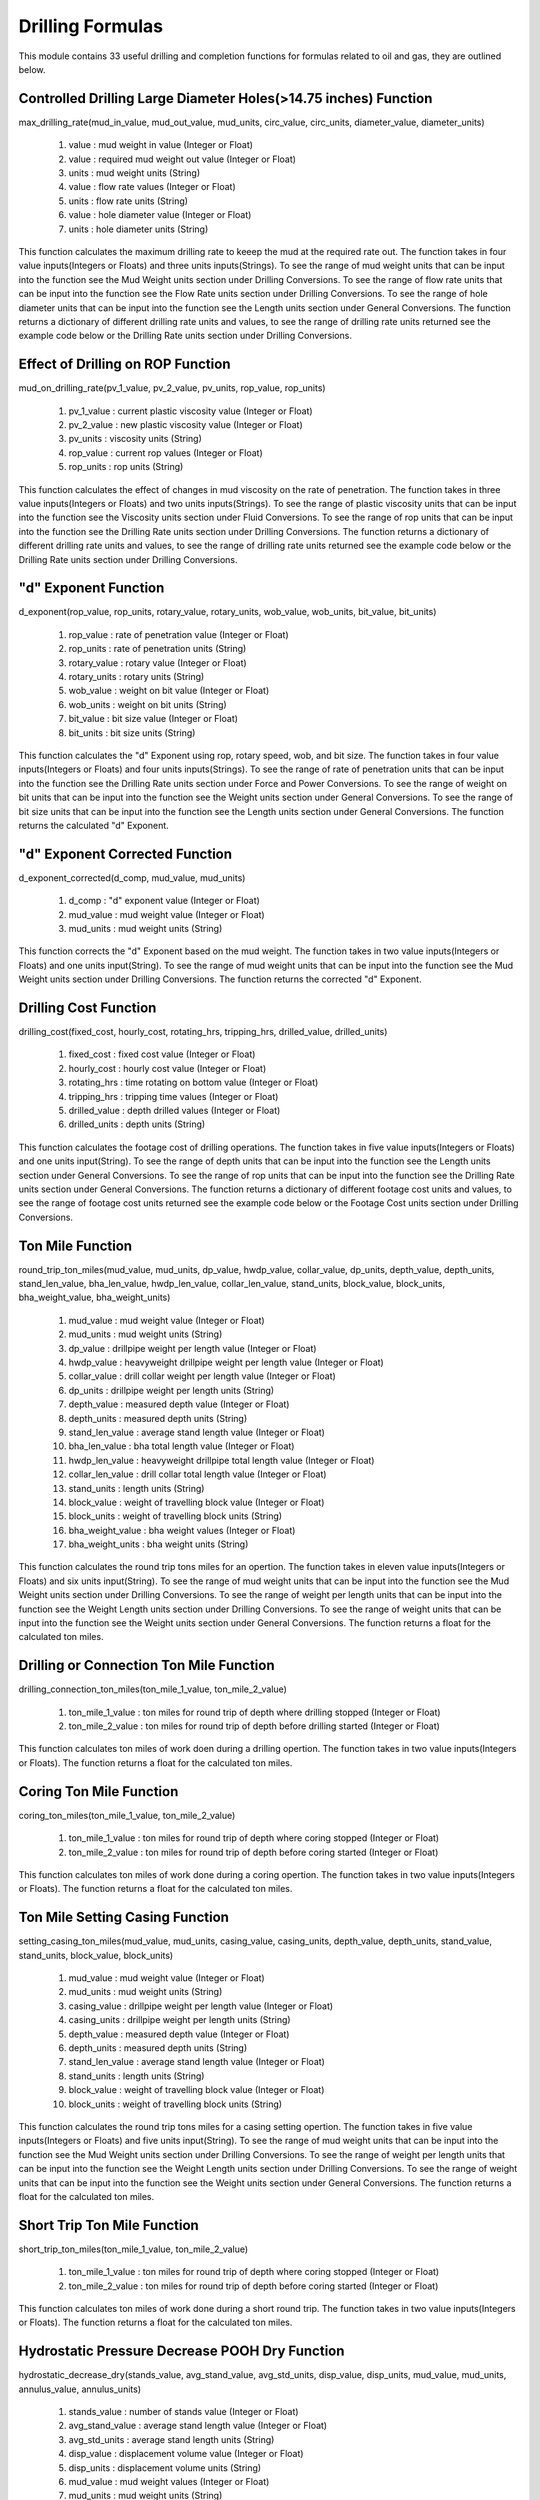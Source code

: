 Drilling Formulas
==================

This module contains 33 useful drilling and completion functions for formulas related to oil and gas, they are outlined below. 

Controlled Drilling Large Diameter Holes(>14.75 inches) Function
------------

max_drilling_rate(mud_in_value, mud_out_value, mud_units, circ_value, circ_units, diameter_value, diameter_units)

   #. value : mud weight in value (Integer or Float)
   #. value : required mud weight out value (Integer or Float)
   #. units : mud weight units (String)
   #. value : flow rate values (Integer or Float)
   #. units : flow rate units (String)
   #. value : hole diameter value (Integer or Float)
   #. units : hole diameter units (String)

This function calculates the maximum drilling rate to keeep the mud at the required rate out. The function takes in four value inputs(Integers or Floats) and three units inputs(Strings). To see the range of mud weight units that can be input into the function see the Mud Weight units section under Drilling Conversions. To see the range of flow rate units that can be input into the function see the Flow Rate units section under Drilling Conversions. To see the range of hole diameter units that can be input into the function see the Length units section under General Conversions. The function returns a dictionary of different drilling rate units and values, to see the range of drilling rate units returned see the example code below or the Drilling Rate units section under Drilling Conversions.

.. code-block:: console
   # Example Code
   from ogPypeline import drilling_formulas as dri_for

   max_drilling_rate  = dri_for.max_drilling_rate(9,9.7,'ppg',530,'gpm',17.5,'in')
   print(max_drilling_rate)
   # outputs the following dictionary:
   {
	   'ft/d': 1947.9771428571407,
       'ft/hr': 81.1657142857142,
       'ft/min': 1.352764610285713,
       'ft/s': 0.022547835428571403,
       'm/d': 593.7434331428565,
       'm/hr': 24.73930971428569,
       'm/min': 0.4123218285714282,
       'm/s': 0.006874735999999992
   }
   # Each key representing a different rate of penetration unit
   print(max_drilling_rate['m/hr'])
   # outputs the following float:
   24.73930971428569 

Effect of Drilling on ROP Function
------------

mud_on_drilling_rate(pv_1_value, pv_2_value, pv_units, rop_value, rop_units)

   #. pv_1_value : current plastic viscosity value (Integer or Float)
   #. pv_2_value : new plastic viscosity value (Integer or Float)
   #. pv_units : viscosity units (String)
   #. rop_value : current rop values (Integer or Float)
   #. rop_units : rop units (String)

This function calculates the effect of changes in mud viscosity on the rate of penetration. The function takes in three value inputs(Integers or Floats) and two units inputs(Strings). To see the range of plastic viscosity units that can be input into the function see the Viscosity units section under Fluid Conversions. To see the range of rop units that can be input into the function see the Drilling Rate units section under Drilling Conversions. The function returns a dictionary of different drilling rate units and values, to see the range of drilling rate units returned see the example code below or the Drilling Rate units section under Drilling Conversions.

.. code-block:: console
   # Example Code
   from ogPypeline import drilling_formulas as dri_for

   new_drilling_rate  = dri_for.mud_on_drilling_rate(24, 36, 'cp',100,'ft/hr')
   print(new_drilling_rate)
   # outputs the following dictionary:
   {
	   'ft/d': 2209.0789722076115,
       'ft/hr': 92.04495717531714,
       'ft/min': 1.534085687753858,
       'ft/s': 0.0255700891033031,
       'm/d': 673.32727072888,
       'm/hr': 28.055302947036665,
       'm/min': 0.4675883824506111,
       'm/s': 0.007796207872749362
   }
   # Each key representing a different rate of penetration unit
   print(new_drilling_rate['ft/hr'])
   # outputs the following float:
   92.04495717531714

"d" Exponent Function
------------

d_exponent(rop_value, rop_units, rotary_value, rotary_units, wob_value, wob_units, bit_value, bit_units)

   #. rop_value : rate of penetration value (Integer or Float)
   #. rop_units : rate of penetration units (String)
   #. rotary_value : rotary value (Integer or Float)
   #. rotary_units : rotary units (String)
   #. wob_value : weight on bit value (Integer or Float)
   #. wob_units : weight on bit units (String)
   #. bit_value : bit size value (Integer or Float)
   #. bit_units : bit size units (String)

This function calculates the "d" Exponent using rop, rotary speed, wob, and bit size. The function takes in four value inputs(Integers or Floats) and four units inputs(Strings). To see the range of rate of penetration units that can be input into the function see the Drilling Rate units section under Force and Power Conversions. To see the range of weight on bit units that can be input into the function see the Weight units section under General Conversions. To see the range of bit size units that can be input into the function see the Length units section under General Conversions. The function returns the calculated "d" Exponent.

.. code-block:: console
   # Example Code
   from ogPypeline import drilling_formulas as dri_for

   d_exponent  = dri_for.d_exponent(30, 'ft/hr', 120, 'rpm',35000,'lb',8.5, 'in' )
   print(d_exponent)
   # outputs the following float:
   1.8222833982318458

"d" Exponent Corrected Function
------------

d_exponent_corrected(d_comp, mud_value, mud_units)

   #. d_comp : "d" exponent value (Integer or Float)
   #. mud_value : mud weight value (Integer or Float)
   #. mud_units : mud weight units (String)

This function corrects the "d" Exponent based on the mud weight. The function takes in two value inputs(Integers or Floats) and one units input(String). To see the range of mud weight units that can be input into the function see the Mud Weight units section under Drilling Conversions. The function returns the corrected "d" Exponent.

.. code-block:: console
   # Example Code
   from ogPypeline import drilling_formulas as dri_for

   d_exponent_corrected  = dri_for.d_exponent_corrected(1.82,12.7,'ppg')
   print(d_exponent_corrected)
   # outputs the following float:
   1.2897637795275592 

Drilling Cost Function
------------

drilling_cost(fixed_cost, hourly_cost, rotating_hrs, tripping_hrs, drilled_value, drilled_units)

   #. fixed_cost : fixed cost value (Integer or Float)
   #. hourly_cost : hourly cost value (Integer or Float)
   #. rotating_hrs : time rotating on bottom value (Integer or Float)
   #. tripping_hrs : tripping time values (Integer or Float)
   #. drilled_value : depth drilled values (Integer or Float)
   #. drilled_units : depth units (String)

This function calculates the footage cost of drilling operations. The function takes in five value inputs(Integers or Floats) and one units input(String). To see the range of depth units that can be input into the function see the Length units section under General Conversions. To see the range of rop units that can be input into the function see the Drilling Rate units section under General Conversions. The function returns a dictionary of different footage cost units and values, to see the range of footage cost units returned see the example code below or the Footage Cost units section under Drilling Conversions.

.. code-block:: console
   # Example Code
   from ogPypeline import drilling_formulas as dri_for

   drilling_cost = dri_for.drilling_cost(2500, 900, 65, 6, 1300,'ft')
   print(drilling_cost)
   # outputs the following dictionary:
   {
	   'cur/ft': 51.07692307692308,
       'cur/m': 167.58345612307693,
       'cur/1000ft': 51076.92307692308,
       'cur/1000m': 167583.45612307693
   }
   # Each key representing a different cost per length unit
   print(drilling_cost['cur/ft'])
   # outputs the following float:
   51.07692307692308 

Ton Mile Function
------------

round_trip_ton_miles(mud_value, mud_units, dp_value, hwdp_value, collar_value, dp_units, depth_value, depth_units, stand_len_value, bha_len_value, hwdp_len_value, collar_len_value, stand_units, block_value,	block_units, bha_weight_value, bha_weight_units)

   #. mud_value : mud weight value (Integer or Float)
   #. mud_units : mud weight units (String)
   #. dp_value : drillpipe weight per length value (Integer or Float)
   #. hwdp_value : heavyweight drillpipe weight per length value (Integer or Float)
   #. collar_value : drill collar weight per length value (Integer or Float)
   #. dp_units : drillpipe weight per length units (String)
   #. depth_value : measured depth value (Integer or Float)
   #. depth_units : measured depth units (String)
   #. stand_len_value : average stand length value (Integer or Float)
   #. bha_len_value : bha total length value (Integer or Float)
   #. hwdp_len_value : heavyweight drillpipe total length value (Integer or Float)
   #. collar_len_value : drill collar total length value (Integer or Float)
   #. stand_units : length units (String)
   #. block_value : weight of travelling block value (Integer or Float)
   #. block_units : weight of travelling block units (String)
   #. bha_weight_value : bha weight values (Integer or Float)
   #. bha_weight_units : bha weight units (String)

This function calculates the round trip tons miles for an opertion. The function takes in eleven value inputs(Integers or Floats) and six units input(String). To see the range of mud weight units that can be input into the function see the Mud Weight units section under Drilling Conversions. To see the range of weight per length units that can be input into the function see the Weight Length units section under Drilling Conversions. To see the range of weight units that can be input into the function see the Weight units section under General Conversions. The function returns a float for the calculated ton miles.

.. code-block:: console
   # Example Code
   from ogPypeline import drilling_formulas as dri_for

   ton_miles_round_trip = dri_for.round_trip_ton_miles(10.0, 'ppg', 13.3, 49, 85, 'lb/ft', 5500, 'ft', 94, 94, 450, 120, 'ft', 95000,'lb', 8300, 'lb')
   print(ton_miles_round_trip)
   # outputs the following float:
   258.7468026399491

Drilling or Connection Ton Mile Function
------------

drilling_connection_ton_miles(ton_mile_1_value, ton_mile_2_value)

   #. ton_mile_1_value : ton miles for round trip of depth where drilling stopped (Integer or Float)
   #. ton_mile_2_value : ton miles for round trip of depth before drilling started (Integer or Float)

This function calculates ton miles of work doen during a drilling opertion. The function takes in two value inputs(Integers or Floats). The function returns a float for the calculated ton miles.

.. code-block:: console
   # Example Code
   from ogPypeline import drilling_formulas as dri_for

   ton_miles_round_trip = dri_for.drilling_connection_ton_miles(195, 230)
   print(ton_miles_round_trip)
   # outputs the following float:
   105

Coring Ton Mile Function
------------

coring_ton_miles(ton_mile_1_value, ton_mile_2_value)

   #. ton_mile_1_value : ton miles for round trip of depth where coring stopped (Integer or Float)
   #. ton_mile_2_value : ton miles for round trip of depth before coring started (Integer or Float)

This function calculates ton miles of work done during a coring opertion. The function takes in two value inputs(Integers or Floats). The function returns a float for the calculated ton miles.

.. code-block:: console
   # Example Code
   from ogPypeline import drilling_formulas as dri_for

   ton_miles_round_trip = dri_for.coring_ton_miles(190, 200)
   print(ton_miles_round_trip)
   # outputs the following float:
   20

Ton Mile Setting Casing Function
------------

setting_casing_ton_miles(mud_value, mud_units, casing_value, casing_units, depth_value, depth_units, stand_value, stand_units, block_value, block_units)

   #. mud_value : mud weight value (Integer or Float)
   #. mud_units : mud weight units (String)
   #. casing_value : drillpipe weight per length value (Integer or Float)
   #. casing_units : drillpipe weight per length units (String)
   #. depth_value : measured depth value (Integer or Float)
   #. depth_units : measured depth units (String)
   #. stand_len_value : average stand length value (Integer or Float)
   #. stand_units : length units (String)
   #. block_value : weight of travelling block value (Integer or Float)
   #. block_units : weight of travelling block units (String)

This function calculates the round trip tons miles for a casing setting opertion. The function takes in five value inputs(Integers or Floats) and five units input(String). To see the range of mud weight units that can be input into the function see the Mud Weight units section under Drilling Conversions. To see the range of weight per length units that can be input into the function see the Weight Length units section under Drilling Conversions. To see the range of weight units that can be input into the function see the Weight units section under General Conversions. The function returns a float for the calculated ton miles.

.. code-block:: console
   # Example Code
   from ogPypeline import drilling_formulas as dri_for

   ton_miles_round_trip = dri_for.setting_casing_ton_miles(10, 'ppg', 25, 'lb/ft', 5200, 'ft', 42, 'ft', 95000,'lb')
   print(ton_miles_round_trip)
   # outputs the following float:
   50.730128093916264

Short Trip Ton Mile Function
------------

short_trip_ton_miles(ton_mile_1_value, ton_mile_2_value)

   #. ton_mile_1_value : ton miles for round trip of depth where coring stopped (Integer or Float)
   #. ton_mile_2_value : ton miles for round trip of depth before coring started (Integer or Float)

This function calculates ton miles of work done during a short round trip. The function takes in two value inputs(Integers or Floats). The function returns a float for the calculated ton miles.

.. code-block:: console
   # Example Code
   from ogPypeline import drilling_formulas as dri_for

   ton_miles_round_trip = dri_for.short_trip_ton_miles(190, 200)
   print(ton_miles_round_trip)
   # outputs the following float:
   10 

Hydrostatic Pressure Decrease POOH Dry Function
------------

hydrostatic_decrease_dry(stands_value, avg_stand_value, avg_std_units, disp_value, disp_units, mud_value, mud_units, annulus_value, annulus_units)

   #. stands_value : number of stands value (Integer or Float)
   #. avg_stand_value : average stand length value (Integer or Float)
   #. avg_std_units : average stand length units (String)
   #. disp_value : displacement volume value (Integer or Float)
   #. disp_units : displacement volume units (String)
   #. mud_value : mud weight values (Integer or Float)
   #. mud_units : mud weight units (String)
   #. annulus_value : annular volume value (Integer or Float)
   #. annulus_units : annular volume units (String)

This function calculates the hydrostatic pressure drop when pulling dry pipe out the hole . The function takes in five value inputs(Integers or Floats) and four units input(String). To see the range of average stand length units that can be input into the function see the Length units section under General Conversions. To see the range of displacement volume units that can be input into the function see the Pipe Capacity units section under production Conversions. The function returns a dictionary of different hydrostatic pressure loss units and values, to see the range of hydrostatic pressure loss units returned see the example code below or the Pressure units section under General Conversions.

.. code-block:: console
   # Example Code
   from ogPypeline import drilling_formulas as dri_for

   hydrostatic_decrease = dri_for.hydrostatic_decrease_dry(5, 92, 'ft', 0.0075, 'bbl/ft',11.5,'ppg',0.0773, 'bbl/ft')
   print(hydrostatic_decrease)
   # outputs the following dictionary:
   {
	   'atm': 2.0112554141627026,
       'bar': 2.037904548005146,
       'cm_Hg': 152.85544892067222,
       'cm_h2o': 2078.090639321246,
       'dyne/cm2': 2038434.9372591635,
       'ft_air': 52743.230889111124,
       'ft_hg': 5.0149405894697,
       'ft_h2o': 68.17861978826689,
       'in_air': 632918.7706693335,
       'in_hg': 60.17928094732341,
       'in_h2o': 818.1432487414745,
       'kg/cm2': 2.0780843130080306,
       'kg/m2': 20781.344716485884,
       'kPa': 203.790508193786,
       'Mpa': 0.20379045522204026,
       'm_Hg': 1.5285541176759885,
       'm_h2o': 20.780843568391674,
       'mbar': 2037.9008666872044,
       'N/cm2': 20.379045199034316,
       'N/m2': 203843.49372591637,
       'N/mm2': 0.20379045522204026,
       'Pa': 203843.49372591637,
       'psf': 4256.279389185224,
       'psi': 29.557306590257873,
       'torr': 1528.5541181527217
   }
   # Each key representing a different pressure unit
   print(hydrostatic_decrease['psi'])
   # outputs the following float:
   29.557306590257873 

Hydrostatic Pressure Decrease POOH Wet Function
------------

hydrostatic_decrease_wet(stands_value, avg_stand_value, avg_std_units, disp_value, disp_units, pipe_capacity_value, pipe_capacity_units, mud_value, mud_units, annulus_value, annulus_units)

   #. stands_value : number of stands value (Integer or Float)
   #. avg_stand_value : average stand length value (Integer or Float)
   #. avg_std_units : average stand length units (String)
   #. disp_value : displacement volume value (Integer or Float)
   #. disp_units : displacement volume units (String)
   #. pipe_capacity_value : pipe capacity value (Integer or Float)
   #. pipe_capacity_units : pipe capacity units (String)
   #. mud_value : mud weight values (Integer or Float)
   #. mud_units : mud weight units (String)
   #. annulus_value : annular volume value (Integer or Float)
   #. annulus_units : annular volume units (String)

This function calculates the hydrostatic pressure drop when pulling wet pipe out the hole . The function takes in five value inputs(Integers or Floats) and four units input(String). To see the range of average stand length units that can be input into the function see the Length units section under General Conversions. To see the range of displacement volume, and pipe capacity units that can be input into the function see the Pipe Capacity units section under production Conversions. The function returns a dictionary of different hydrostatic pressure loss units and values, to see the range of hydrostatic pressure loss units returned see the example code below or the Pressure units section under General Conversions.

.. code-block:: console
   # Example Code
   from ogPypeline import drilling_formulas as dri_for

   hydrostatic_decrease = dri_for.hydrostatic_decrease_wet(5, 92, 'ft', 0.0075, 'bbl/ft',  0.01776, 'bbl/ft', 11.5,'ppg',0.0773, 'bbl/ft')
   print(hydrostatic_decrease)
   # outputs the following dictionary:
   {
	   'atm': 9.085680145965007,
       'bar': 9.206065406113703,
       'cm_Hg': 690.5118602449027,
       'cm_h2o': 9387.602753107807,
       'dyne/cm2': 9208461.39574333,
       'ft_air': 238263.18743447232,
       'ft_hg': 22.654579734671604,
       'ft_h2o': 307.9912813795625,
       'in_air': 2859158.249213668,
       'in_hg': 271.8549291409465,
       'in_h2o': 3695.8945240380062,
       'kg/cm2': 9.387574174510593,
       'kg/m2': 93878.00762024768,
       'kPa': 920.6067818110621,
       'Mpa': 0.9206065425155777,
       'm_Hg': 6.9051169240896355,
       'm_h2o': 93.87574372514132,
       'mbar': 9206.048776064084,
       'N/cm2': 92.0606527916653,
       'N/m2': 920846.139574333,
       'N/mm2': 0.9206065425155777,
       'Pa': 920846.139574333,
       'psf': 19227.390449610946,
       'psi': 133.52269023827827,
       'torr': 6905.116926243239
   }
   # Each key representing a different pressure unit
   print(hydrostatic_decrease['psi'])
   # outputs the following float:
   133.52269023827827 

Loss of Overbalance POOH Dry Function
------------

loss_of_overbalance_dry(pressure_value, pressure_units, disp_value, disp_units, annulus_value, annulus_units, mud_value, mud_units)

   #. pressure_value : overbalance pressure value (Integer or Float)
   #. pressure_units : overbalance pressure units (String)
   #. disp_value : displacement volume value (Integer or Float)
   #. disp_units : displacement volume units (String)
   #. annulus_value : annular volume value (Integer or Float)
   #. annulus_units : annular volume units (String)
   #. mud_value : mud weight values (Integer or Float)
   #. mud_units : mud weight units (String)

This function calculates the length of dry pipe that can be pulled out of hole before the overbalance pressure is lost. The function takes in four value inputs(Integers or Floats) and four units input(String). To see the range of overbalance pressure units that can be input into the function see the Pressure units section under General Conversions. To see the range of displacement volume, and annular units that can be input into the function see the Pipe Capacity units section under Production Conversions. To see the range of mud weight units that can be input into the function see the Mud Weight units section under Drilling Conversions. The function returns a dictionary of different length units and values, to see the range of length units returned see the example code below or the Length units section under General Conversions.

.. code-block:: console
   # Example Code
   from ogPypeline import drilling_formulas as dri_for

   max_pipe_pull = dri_for.loss_of_overbalance_dry(150,'psi', 0.0075, 'bbl/ft', 0.0773, 'bbl/ft', 11.5, 'ppg')
   print(max_pipe_pull)
   # outputs the following dictionary:
   {
	   'cm': 71153.97993311039,
       'dm': 7115.397993311039,
       'dam': 71.15397993311038,
       'fath': 389.07477123745826,
       'ft': 2334.4481605351175,
       'hm': 7.115397993311038,
       'in': 28013.37792642141,
       'km': 0.7115397993311038,
       'league': 0.14730367892976592,
       'm': 711.5397993311038,
       'mi': 0.44214448160535125,
       'mm': 711539.7993311038,
       'nleague': 0.12816120401337794,
       'nm': 0.38425016722408034,
       'yd': 778.1493090301004
   }
   # Each key representing a different depth unit
   print(max_pipe_pull['ft'])
   # outputs the following float:
   2334.4481605351175 

Loss of Overbalance POOH Wet Function
------------

loss_of_overbalance_wet(pressure_value, pressure_units, disp_value, disp_units, pipe_capacity_value, pipe_capacity_units, annulus_value, annulus_units, mud_value, mud_units)

   #. pressure_value : overbalance pressure value (Integer or Float)
   #. pressure_units : overbalance pressure units (String)
   #. disp_value : displacement volume value (Integer or Float)
   #. disp_units : displacement volume units (String)
   #. pipe_capacity_value : pipe capacity value (Integer or Float)
   #. pipe_capacity_units : pipe capacity units (String)
   #. annulus_value : annular volume value (Integer or Float)
   #. annulus_units : annular volume units (String)
   #. mud_value : mud weight values (Integer or Float)
   #. mud_units : mud weight units (String)

This function calculates the length of wet pipe that can be pulled out of hole before the overbalance pressure is lost. The function takes in four value inputs(Integers or Floats) and four units input(String). To see the range of overbalance pressure units that can be input into the function see the Pressure units section under General Conversions. To see the range of displacement volume, pipe capacity and annular units that can be input into the function see the Pipe Capacity units section under Production Conversions. To see the range of mud weight units that can be input into the function see the Mud Weight units section under Drilling Conversions. The function returns a dictionary of different length units and values, to see the range of length units returned see the example code below or the Length units section under General Conversions.

.. code-block:: console
   # Example Code
   from ogPypeline import drilling_formulas as dri_for

   max_pipe_pull = dri_for.loss_of_overbalance_wet(150,'psi', 0.0075, 'bbl/ft', 0.01776, 'bbl/ft', 0.0773, 'bbl/ft', 11.5, 'ppg')
   print(max_pipe_pull)
   # outputs the following dictionary:
   {
	   'cm': 15751.030751753668,
       'dm': 1575.1030751753667,
       'dam': 15.751030751753667,
       'fath': 86.12770068875666,
       'ft': 516.7661007793198,
       'hm': 1.5751030751753667,
       'in': 6201.193209351837,
       'km': 0.15751030751753667,
       'league': 0.03260794095917508,
       'm': 157.5103075175367,
       'mi': 0.09787549948760317,
       'mm': 157510.30751753668,
       'nleague': 0.028370458932784656,
       'nm': 0.08505970018827604,
       'yd': 172.25534970090325
   }
   # Each key representing a different depth unit
   print(max_pipe_pull['ft'])
   # outputs the following float:
   516.7661007793198 

Lost Circulation Function
------------

lost_circulation_mud_weight_at_tvd(volume_added_value, volume_added_units, riser_dia_value, riser_dia_units, dp_od_value, dp_id_value, dp_units, mud_value, mud_units, liquid_value, liquid_units, depth_value, depth_units)

   #. volume_added_value : volume of fluid added value (Integer or Float)
   #. volume_added_units : volume of fluid added units (String)
   #. riser_dia_value : riser diameter value (Integer or Float)
   #. riser_dia_units : riser diameter units (String)
   #. dp_od_value : drillpipe outer diameter value (Integer or Float)
   #. dp_id_value : drillpipe inner diameter value (Integer or Float)
   #. dp_units : drillpipe diameter units (String)
   #. mud_value : mud weight values (Integer or Float)
   #. mud_units : mud weight units (String)
   #. liquid_value : liquid added weight value (Integer or Float)
   #. liquid_units : liquid added weight units (String)
   #. depth_value : total vertical depth value (Integer or Float)
   #. depth_units : total vertical depth units (String)

This function calculates data related to lost circulation including annulus filed, reduction in bottom hole pressure, and equivelant mud weight at TVD. The function takes in seven value inputs(Integers or Floats) and six units input(String). To see the range of volume units that can be input into the function see the Volume units section under General Conversions. To see the range of riser diameter, drillpipe diamenter and depth units that can be input into the function see the Length units section under General Conversions. To see the range of mud weight and liquid added weight units that can be input into the function see the Mud Weight units section under Drilling Conversions. The function returns a dictionary with three sub-dictionaries:

   #. "annulus_filled" which is a dictionary of different length units and values, to see the range of length units returned see the example code below or the Length units section under General Conversions.
   #. "bottom_hole_pressure" which is a dictionary of different pressure units and values, to see the range of pressure units returned see the example code below or the Pressure units section under General Conversions.
   #. "tvd_equivalent_mud_weight" : which is a dictionary of different mud weight units and values, to see the range of mud weight units returned see the example code below or the Mud Weight units section under Drilling Conversions.


.. code-block:: console
   # Example Code
   from ogPypeline import drilling_formulas as dri_for

   lost_circulation_info = dri_for.lost_circulation_mud_weight_at_tvd(325, 'bbl', 18.75, 'in', 6.625, 5.965, 'in', 12.5, 'ppg', 8.55, 'ppg', 10000, 'ft')
   print(lost_circulation_info)
   # outputs the following dictionary:
   {
	   'annulus_filled': 
          {
              'cm': 33158.22663027399,
              'dm': 3315.8226630273984,
              'dam': 33.15822663027399,
              'fath': 181.31142422309335,
              'ft': 1087.8683277648945,
              'hm': 3.315822663027398,
              'in': 13054.419933178735,
              'km': 0.33158226630273985,
              'league': 0.06864449148196484,
              'm': 331.58226630273987,
              'mi': 0.206042261278671,
              'mm': 331582.26630273985,
              'nleague': 0.05972397119429271,
              'nm': 0.17906312675010164,
              'yd': 362.6227396593539
          },
       'bottom_hole_pressure':
          {
              'atm': 15.204745033060352,
              'bar': 15.406207901760663,
              'cm_Hg': 1155.5609055851066,
              'cm_h2o': 15710.007840860368,
              'dyne/cm2': 15410217.553304086,
              'ft_air': 398729.7546804234,
              'ft_hg': 37.912088381164594,
              'ft_h2o': 515.4186401621795,
              'in_air': 4784757.0561650805,
              'in_hg': 454.94501426010254,
              'in_h2o': 6185.0222552725845,
              'kg/cm2': 15.709960015020467,
              'kg/m2': 157103.39205716742,
              'kPa': 1540.6211938200154,
              'Mpa': 1.5406207933627278,
              'm_Hg': 11.555606247142615,
              'm_h2o': 157.09960346376323,
              'mbar': 15406.180071630142,
              'N/cm2': 154.06207689316537,
              'N/m2': 1541021.7553304087,
              'N/mm2': 1.5406207933627278,
              'Pa': 1541021.7553304087,
              'psf': 32176.740182436097,
              'psi': 223.44815452290925,
              'torr': 11555.606250746636
          },
       'tvd_equivalent_mud_weight':
          {
              'g/cm3': 1.4463396385709155,
              'g/L': 1446.3396385709157,
              'kg/m3': 1446.3396385709157,
              'kg/L': 1.4463396385709155,
              'kPa/m': 14.190652446351551,
              'lb/ft3': 90.3002830735489,
              'lb/bbl': 506.9522644423804,
              'ppg': 12.070292010532867,
              'psi/ft': 0.6276889813653386,
              'psi/100ft': 62.73159489907531,
              'SG': 1.4463396385709155
          }
      }

Mud Weight to Balance Losses Function
------------

mud_weight_balance_losses(volume_added_value, volume_added_units, annulus_value, annulus_units, gradient_value, gradient_units, depth_value, depth_units, mud_value, mud_units)

   #. volume_added_value : volume of fluid added value (Integer or Float)
   #. volume_added_units : volume of fluid added units (String)
   #. annulus_value : riser diameter value (Integer or Float)
   #. annulus_units : riser diameter units (String)
   #. gradient_value : drillpipe inner diameter value (Integer or Float)
   #. gradient_units : drillpipe diameter units (String)
   #. depth_value : total vertical depth value (Integer or Float)
   #. depth_units : total vertical depth units (String)
   #. mud_value : mud weight values (Integer or Float)
   #. mud_units : mud weight units (String)

This function calculates the mud weight required to balance the formation losing fluids. The function takes in five value inputs(Integers or Floats) and five units input(String). To see the range of volume units that can be input into the function see the Volume units section under General Conversions. To see the range of annular volume units that can be input into the function see the Pipe Capacity units section under Production Conversions. To see the range of liquid gradient units that can be input into the function see the Pressure Gradient units section under Drilling Conversions. To see the range of depth units that can be input into the function see the Length units section under General Conversions. To see the range of mud weight units that can be input into the function see the Mud Weight units section under Drilling Conversions. The function returns a dictionary with two sub-dictionaries:

   #. "annulus_filled" which is a dictionary of different length units and values, to see the range of length units returned see the example code below or the Length units section under General Conversions.
   #. "mud_weight_equivalent" : which is a dictionary of different mud weight units and values, to see the range of mud weight units returned see the example code below or the Mud Weight units section under Drilling Conversions.


.. code-block:: console
   # Example Code
   from ogPypeline import drilling_formulas as dri_for

   balanced_mud_weight = dri_for.mud_weight_balance_losses(25, 'bbl', 0.0502, 'bbl/ft', 0.433, 'psi/ft', 3500, 'ft', 12.2, 'ppg')
   print(balanced_mud_weight)
   # outputs the following dictionary:
   {
	   'annulus_filled': 
          {
              'cm': 15179.282868525896,
              'dm': 1517.9282868525895,
              'dam': 15.179282868525895,
              'fath': 83.00134462151394,
              'ft': 498.00796812749,
              'hm': 1.5179282868525896,
              'in': 5976.09561752988,
              'km': 0.15179282868525895,
              'league': 0.03142430278884462,
              'm': 151.79282868525897,
              'mi': 0.0943227091633466,
              'mm': 151792.82868525895,
              'nleague': 0.027340637450199202,
              'nm': 0.08197211155378485,
              'yd': 166.00263944223107
          },
       'mud_weight_equivalent':
          {
              'g/cm3': 1.3958466695538723,
              'g/L': 1395.8466695538725,
              'kg/m3': 1395.8466695538725,
              'kg/L': 1.3958466695538723,
              'kPa/m': 13.695244483244604,
              'lb/ft3': 87.14782200986122,
              'lb/bbl': 489.25412197364386,
              'ppg': 11.64890766603914,
              'psi/ft': 0.6057758155755002,
              'psi/100ft': 60.541580608408125,
              'SG': 1.3958466695538723
          }
      } 

Depth of Fluid Level with Loss of Circulation Function
------------

fluid_level_depth_losses(weight_value, weight_units, dp_value, dp_units, buoyancy)

   #. weight_value : string weight increase value (Integer or Float)
   #. weight_units : string weight increase units (String)
   #. dp_value : drill pipe drill pipe weight per length  value (Integer or Float)
   #. dp_units : drill pipe weight per length units (String)
   #. buoyancy : pipe capacity value (Integer or Float)

This function calculates the depth of fluid level. The function takes in three value inputs(Integers or Floats) and two units input(String). To see the range of string weight increase units that can be input into the function see the Weight units section under General Conversions. To see the range of drill pipe weight per length units that can be input into the function see the Weight Length units section under Drilling Conversions. The function returns a dictionary of different length units and values, to see the range of length units returned see the example code below or the Length units section under General Conversions.

.. code-block:: console
   # Example Code
   from ogPypeline import drilling_formulas as dri_for

   fluid_level = dri_for.fluid_level_depth_losses(5000, 'lb', 20.9, 'lb/ft', 0.8183)
   print(fluid_level)
   # outputs the following dictionary:
   {
	   'cm': 40131.34853444213,
       'dm': 4013.134853444213,
       'dam': 40.13134853444213,
       'fath': 219.4409260756334,
       'ft': 1316.6452931247418,
       'hm': 4.013134853444213,
       'in': 15799.743517496901,
       'km': 0.4013134853444213,
       'league': 0.08308031799617122,
       'm': 401.31348534442134,
       'mi': 0.24937261851782608,
       'mm': 401313.4853444213,
       'nleague': 0.07228382659254833,
       'nm': 0.21671981524833248,
       'yd': 438.8817204867375
   }
   # Each key representing a different depth unit
   print(fluid_level['ft'])
   # outputs the following float:
   1316.6452931247418 

Determine Mud Loss Before Kick Function
------------

fluid_drop_before_kick(pressure_value, pressure_units, gradient_value, gradient_units, annulus_value, annulus_units)

   #. pressure_value : overbalance pressure value (Integer or Float)
   #. pressure_units : overbalance pressure units (String)
   #. gradient_value : pressure gradient value (Integer or Float)
   #. gradient_units : pressure gradient units (String)
   #. annulus_value : pipe capacity value (Integer or Float)
   #. annulus_units : pipe capacity units (String)

This function calculates the ammount of fluid that can be lost before taking a kick. The function takes in three value inputs(Integers or Floats) and three units input(String). To see the range of pressure units that can be input into the function see the Pressure units section under General Conversions. To see the range of pressure gradient units that can be input into the function see the Pressure Gradient units section under Drilling Conversions. To see the range of pipe capacity units that can be input into the function see the Pipe Capacity units section under Production Conversions. The function returns a dictionary with two sub-dictionaries:

   #. "fluid_drop_length" which is a dictionary of different length units and values, to see the range of length units returned see the example code below or the Length units section under General Conversions.
   #. "loss_before_kick" : which is a dictionary of different volume units and values, to see the range of volume units returned see the example code below or the Volume units section under General Conversions.


.. code-block:: console
   # Example Code
   from ogPypeline import drilling_formulas as dri_for

   fluid_drop = dri_for.fluid_drop_before_kick(250, 'psi', 0.624, 'psi/ft', 0.0489,'bbl/ft')
   print(fluid_drop)
   # outputs the following dictionary:
   {
	   'fluid_drop_length': 
          {
              'cm': 12211.538461538461,
              'dm': 1221.1538461538462,
              'dam': 12.211538461538462,
              'fath': 66.77351762820513,
              'ft': 400.64102564102564,
              'hm': 1.221153846153846,
              'in': 4807.692307692308,
              'km': 0.12211538461538461,
              'league': 0.02528044871794872,
              'm': 122.11538461538461,
              'mi': 0.07588141025641025,
              'mm': 122115.38461538462,
              'nleague': 0.021995192307692306,
              'nm': 0.06594551282051282,
              'yd': 133.5469951923077
          },
       'loss_before_kick':
          {
              'bbl': 19.591346153846153,
              'bucket': 164.5673076923077,
              'bu_us': 88.38982192307692,
              'cm3': 3114775.129007872,
              'ft3': 109.99724493990384,
              'in3': 190075.24038461538,
              'm3': 3.1147752283653847,
              'mm3': 3114775129.008617,
              'yd3': 4.073971454326923,
              'C': 13165.384615384615,
              'dr': 842584.6153846154,
              'drum': 14.960665048076923,
              'fl_oz': 105323.07692307692,
              'gal_us': 822.8365384615385,
              'gill': 26330.76923076923,
              'gal_uk': 685.154744639423,
              'kL': 3.1147752283653847,
              'L': 3114.775128449519,
              'ml': 3114775.129007872,
              'Pt': 6582.692307692308,
              'qt_dr': 2828.4742760697113,
              'qt_lq': 3291.346153846154,
              'tbsp': 210646.15384615384,
              'tsp': 631938.4615384615,
              'toe': 2.6715464903846153
          }
      } 

Drill Collar Weight Prevent Drill Pipe Buckling Function
------------

drill_collar_prevent_buckling(wob_value, weight_units, buoyancy_factor, safety_factor, angle)

   #. wob_value : required wob value (Integer or Float)
   #. weight_units : wob units (String)
   #. buoyancy_factor : buoyancy factor value (Integer or Float)
   #. safety_factor : safety factor length  value (Integer or Float)
   #. angle : hole angle value (Integer or Float)

This function calculates the weight required to keep the drill sting in tension and prevent buckling. The function takes in four value inputs(Integers or Floats) and one units input(String). To see the range of string weight increase units that can be input into the function see the Weight units section under General Conversions. The safety factor is a decimal display of the safety factor percentage, i.e. a 20% safety factor is input into the function as 0.2, the default for safety factor is 0.0 . The angle is the hole angle, the default hole angle is 0.0 representing a vertical hole. The function returns a dictionary of different weight units and values, to see the range of weight units returned see the example code below or the Weight units section under General Conversions.

.. code-block:: console
   # Example Code
   from ogPypeline import drilling_formulas as dri_for

   required_weight = dri_for.drill_collar_prevent_buckling(50000,'lb', 0.817,0.25, 0)
   print(required_weight)
   # outputs the following dictionary:
   {
	   'ct': 173497693.5434517,
       'cg': 3469953870.8690333,
       'dg': 346995387.0869034,
       'dram': 19583843.2757038,
       'gr': 535495798.67656064,
       'g': 34699538.70869034,
       'kg': 34699.54100367198,
       'kip': 76.49938800489598,
       't_long': 34.14932680538556,
       't_metric': 34.70012239902081,
       'mg': 34699538708.69033,
       'oz': 1223990.2080783355,
       'lb': 76499.38800489597,
       'slug': 2377.6774785801717,
       't_short': 38.24969400244799,
       'toz': 1115616.07252142,
       'KdaN': 30.870767052514143,
       'daN': 30870.766887730126
   }
   # Each key representing a different depth unit
   print(required_weight['t_metric'])
   # outputs the following float:
   34.70012239902081 

Effective Mud Density Function
------------

effective_mud_density(mud_value, mud_units, flow_value, flow_units, rop_value, rop_units, hole_value, hole_units)

   #. mud_value : mud weight value (Integer or Float)
   #. mud_units : mud weight units (String)
   #. flow_value : mud flow rate value (Integer or Float)
   #. flow_units : mud flow rate units (String)
   #. rop_value : rate of penetration value (Integer or Float)
   #. rop_units : rate of penetration units (String)
   #. hole_value : hole diameter value (Integer or Float)
   #. hole_units : hole diameter units (String)

This function calculates the effective mud density. The function takes in four value inputs(Integers or Floats) and four units inputs(Strings). To see the range of mud weight units that can be input into the function see the Mud Weight units section under Drilling Conversions.  To see the range of mud flow rate units that can be input into the function see the Flow Rate units section under Drilling Conversions.  To see the range of rate of penetration units that can be input into the function see the Drilling Rate units section under Drilling Conversions.  To see the range of hole diameter units that can be input into the function see the length units section under General Conversions. The function returns a dictionary of different mud weight units and values, to see the range of weight units returned see the example code below or the Mud Weight units section under Drilling Conversions.

.. code-block:: console
   # Example Code
   from ogPypeline import drilling_formulas as dri_for

   effective_density = dri_for.effective_mud_density(9.2,'ppg',900,'gpm',150,'ft/hr',12.25,'in')
   print(effective_density)
   # outputs the following dictionary:
   {
	   'g/cm3': 1.125656566559118,
       'g/L': 1125.6565665591181,
       'kg/m3': 1125.6565665591181,
       'kg/L': 1.125656566559118,
       'kPa/m': 11.044294634541764,
       'lb/ft3': 70.2788638941832,
       'lb/bbl': 394.5505814702182,
       'ppg': 9.394061463576625,
       'psi/ft': 0.48851749947808254,
       'psi/100ft': 48.82271760085507,
       'SG': 1.125656566559118
   }
   # Each key representing a different depth unit
   print(effective_density['ppg'])
   # outputs the following float:
   9.394061463576625 

ECD from yield point (below 13ppg) Function
------------

ecd_yield_below_13(mud_value, mud_units, reading_300, reading_600, hole_id_value, dp_od_value, dp_units)

   #. mud_value : mud weight value (Integer or Float)
   #. mud_units : mud weight units (String)
   #. reading_300 : reading at 300 rpm (Integer or Float)
   #. reading_600 : reading at 600 rpm (Integer or Float)
   #. hole_id_value : hole inner diameter value (Integer or Float)
   #. dp_od_value : drill pipe outer diameter value (Integer or Float)
   #. dp_units : diameter units (String)

This function calculates the Equivalent Circulating Density using the yield point for mud weights of less than or equal to 13 ppg. The function takes in five value inputs(Integers or Floats) and two units inputs(Strings). To see the range of mud weight units that can be input into the function see the Mud Weight units section under Drilling Conversions. To see the range of diameter units that can be input into the function see the Length units section under General Conversions. The function returns a dictionary with two sub-dictionaries:

   #. "yp" which is a dictionary of different viscosity units and values, to see the range of viscosity units returned see the example code below or the Viscositty units section under Fluids Conversions.
   #. "ecd" : which is a dictionary of different mud weight units and values, to see the range of mud weight units returned see the example code below or the Mud Weight units section under Drilling Conversions.


.. code-block:: console
   # Example Code
   from ogPypeline import drilling_formulas as dri_for

   ecd_value = dri_for.ecd_yield_below_13(9.2,'ppg',25,40,6.2,4,'in')
   print(ecd_value)
   # outputs the following dictionary:
   {
	   'yp': 
          {
              'cp': 10,
              'g/(cm.s)': 0.1,
              'kg/(m.hr)': 36.0,
              'kg/(m.s)': 0.01,
              'kg-f.s/m2': 0.00102,
              'kPa-s': 9.999999999999999e-06,
              'N.s/m2': 0.01,
              'Pa-s': 0.01,
              'dyne-s/cm2': 0.1,
              'p': 0.1,
              'lbf-s/ft2': 0.00020899999999999998,
              'lbf-s/in2': 1.4503770000000001e-06,
              'lb/(ft.hr)': 24.190883,
              'lb/(ft.s)': 0.006719999999999999,
              'poundal.s/ft2': 0.006719999999999999,
              'reyn': 1.4503770000000001e-06
          },
       'ecd':
          {
              'g/cm3': 1.1568694254545455,
              'g/L': 1156.8694254545455,
              'kg/m3': 1156.8694254545455,
              'kg/L': 1.1568694254545455,
              'kPa/m': 11.350537249090909,
              'lb/ft3': 72.22759704,
              'lb/bbl': 405.4909090909091,
              'ppg': 9.654545454545454,
              'psi/ft': 0.5020633963636364,
              'psi/100ft': 50.176502263636365,
              'SG': 1.1568694254545455
          }
      } 

ECD from yield point (above 13ppg) Function
------------

ecd_yield_above_13(mud_value, mud_units, reading_300, reading_600, hole_id_value, dp_od_value, dp_units, flow_value, flow_units)

   #. mud_value : mud weight value (Integer or Float)
   #. mud_units : mud weight units (String)
   #. reading_300 : reading at 300 rpm (Integer or Float)
   #. reading_600 : reading at 600 rpm (Integer or Float)
   #. hole_id_value : hole inner diameter value (Integer or Float)
   #. dp_od_value : drill pipe outer diameter value (Integer or Float)
   #. dp_units : diameter units (String)
   #. flow_value : mud flow rate value (Integer or Float)
   #. flow_units : mud flow rate units (String)

This function calculates the Equivalent Circulating Density using the yield point for mud weights of less than or equal to 13 ppg. The function takes in five value inputs(Integers or Floats) and two units inputs(Strings). To see the range of mud weight units that can be input into the function see the Mud Weight units section under Drilling Conversions. To see the range of diameter units that can be input into the function see the Length units section under General Conversions. To see the range of mud flow rate units that can be input into the function see the Flow Rate units section under Drilling Conversions. The function returns a dictionary with two sub-dictionaries:

   #. "av" which is a dictionary of different annular velocity units and values, to see the range of length units returned see the example code below or the Velocity units section under Force and Power Conversions.
   #. "pv" which is a dictionary of different viscosity units and values, to see the range of viscosity units returned see the example code below or the Viscositty units section under Fluids Conversions.
   #. "yp" which is a dictionary of different viscosity units and values, to see the range of viscosity units returned see the example code below or the Viscositty units section under Fluids Conversions.
   #. "ecd" : which is a dictionary of different mud weight units and values, to see the range of mud weight units returned see the example code below or the Mud Weight units section under Drilling Conversions.


.. code-block:: console
   # Example Code
   from ogPypeline import drilling_formulas as dri_for

   ecd_value = dri_for.ecd_yield_above_13(13.5,'ppg',25,40,6.2,4,'in', 200, 'gpm')
   print(ecd_value)
   # outputs the following dictionary:
   {
	   'av': 
          {
              'ft/d': 314438.5026737967,
              'ft/hr': 13101.604278074863,
              'ft/min': 218.36007130124773,
              'ft/s': 3.6393418003565055,
              'kph': 3.6393418003565055,
              'k/min': 0.0665561497326203,
              'k/sec': 0.0011136363636363635,
              'knot': 2.1562401960784308,
              'mach': 0.003253565062388591,
              'm/d': 95840.85561497323,
              'm/hr': 95840.85561497323,
              'm/min': 66.55614973262031,
              'm/sec': 1.1092691622103386,
              'mph': 2.4813565062388587,
              'mi/min': 0.04135739750445632,
              'mi/sec': 0.0006987522281639927
          },
	   'pv': 
          {
              'cp': 15,
              'g/(cm.s)': 0.15,
              'kg/(m.hr)': 54.0,
              'kg/(m.s)': 0.015,
              'kg-f.s/m2': 0.00153,
              'kPa-s': 1.4999999999999999e-05,
              'N.s/m2': 0.015,
              'Pa-s': 0.015,
              'dyne-s/cm2': 0.15,
              'p': 0.15,
              'lbf-s/ft2': 0.0003135,
              'lbf-s/in2': 2.1755655e-06,
              'lb/(ft.hr)': 36.2863245,
              'lb/(ft.s)': 0.010079999999999999,
              'poundal.s/ft2': 0.010079999999999999,
              'reyn': 2.1755655e-06
          },
	   'yp': 
          {
              'cp': 10,
              'g/(cm.s)': 0.1,
              'kg/(m.hr)': 36.0,
              'kg/(m.s)': 0.01,
              'kg-f.s/m2': 0.00102,
              'kPa-s': 9.999999999999999e-06,
              'N.s/m2': 0.01,
              'Pa-s': 0.01,
              'dyne-s/cm2': 0.1,
              'p': 0.1,
              'lbf-s/ft2': 0.00020899999999999998,
              'lbf-s/in2': 1.4503770000000001e-06,
              'lb/(ft.hr)': 24.190883,
              'lb/(ft.s)': 0.006719999999999999,
              'poundal.s/ft2': 0.006719999999999999,
              'reyn': 1.4503770000000001e-06
          },
       'ecd':
          {
              'g/cm3': 1.6991532153386073,
              'g/L': 1699.1532153386074,
              'kg/m3': 1699.1532153386074,
              'kg/L': 1.6991532153386073,
              'kPa/m': 16.671113816527452,
              'lb/ft3': 106.08436098868903,
              'lb/bbl': 595.5652097052194,
              'ppg': 14.180124040600463,
              'psi/ft': 0.7374061544585377,
              'psi/100ft': 73.6967917725063,
              'SG': 1.6991532153386073
          }
      } 

Lag Time Function
------------

lag_time(flow_value, flow_units, pump_value, pump_units, annulus_value, annulus_units)

   #. flow_value : mud flow rate value (Integer or Float)
   #. flow_units : mud flow rate units (String)
   #. pump_value : pump stroke volume value (Integer or Float)
   #. pump_units : pump stroke volume units (String)
   #. annulus_value : annular volume value (Integer or Float)
   #. annulus_units : annular volume units (String)

This function calculates the theoretical lag time for drilling operations. The function takes in three value inputs(Integers or Floats) and three units inputs(Strings). To see the range of mud flow rate units that can be input into the function see the Flow Rate units section under Drilling Conversions.  To see the range ofpump stroke volume units that can be input into the function see the Stroke Volume units section under Production Conversions.  To see the range of annular volume units that can be input into the function see the Volume units section under General Conversions.  To see the range of hole diameter units that can be input into the function see the length units section under General Conversions.  The function returns a dictionary with the lag time in minutes and the lag strokes.

.. code-block:: console
   # Example Code
   from ogPypeline import drilling_formulas as dri_for

   lag_time = dri_for.lag_time(300,'gpm',0.102,'bbl/stk', 250,'bbl')
   print(lag_time)
   # outputs the following dictionary:
   {
	   'lag_time': 35.000035000035,
       'lag_strokes': 2450.9803921568628
   }
   # Each key representing a different depth unit
   print(lag_time['lag_time'])
   # outputs the following float:
   35.000035000035 

Light Weight Pill to Balance Formation Pressure Function
------------

light_weight_pill_height(mud_value, pill_value, mud_units, pressure_value, pressure_units, annulus_value, annulus_units)

   #. mud_value : mud weight value (Integer or Float)
   #. pill_value : pill weight value (Integer or Float)
   #. mud_units : mud weight units (String)
   #. pressure_value : overbalance pressure value (Integer or Float)
   #. pressure_units : overbalance pressure units (String)
   #. annulus_value : annular volume value (Integer or Float)
   #. annulus_units : annular volume units (String)

This function calculates the height and volume of a light weight pill. The function takes in four value inputs(Integers or Floats) and three units inputs(Strings). To see the range of mud weight units that can be input into the function see the Mud Weight units section under Drilling Conversions.  To see the range of overbalance pressure units that can be input into the function see the Pressure units section under General Conversions.  To see the range of annular volume units that can be input into the function see the Pipe Capacity units section under Production Conversions. The function returns a dictionary with two sub-dictionaries:

   #. "pill_height" which is a dictionary of different height units and values, to see the range of height units returned see the example code below or the Length units section under General Conversions.
   #. "pill_volume" : which is a dictionary of different volume units and values, to see the range of volume units returned see the example code below or the Volume units section under General Conversions.


.. code-block:: console
   # Example Code
   from ogPypeline import drilling_formulas as dri_for

   pill_size = dri_for.light_weight_pill_height(13, 8.3,'ppg',300,'psi',0.0459,  'bbl/ft' )
   print(pill_size)
   # outputs the following dictionary:
   {
	   'pill_height': 
          {
              'cm': 37414.07528641572,
              'dm': 3741.407528641572,
              'dam': 37.41407528641572,
              'fath': 204.58269230769233,
              'ft': 1227.4959083469723,
              'hm': 3.7414075286415716,
              'in': 14729.950900163669,
              'km': 0.37414075286415716,
              'league': 0.07745499181669396,
              'm': 374.1407528641572,
              'mi': 0.23248772504091655,
              'mm': 374140.7528641572,
              'nleague': 0.06738952536824878,
              'nm': 0.20204582651391162,
              'yd': 409.1652618657938
          },
       'pill_volume':
          {
              'bbl': 56.34206219312603,
              'bucket': 473.2733224222587,
              'bu_us': 254.19717486088385,
              'cm3': 8957672.058778418,
              'ft3': 316.33720147708675,
              'in3': 546630.6873977088,
              'm3': 8.957672344517187,
              'mm3': 8957672058.78056,
              'yd3': 11.716190977905075,
              'C': 37861.86579378069,
              'dr': 2423159.4108019643,
              'drum': 43.024849541734866,
              'fl_oz': 302894.92635024554,
              'gal_us': 2366.3666121112933,
              'gill': 75723.73158756139,
              'gal_uk': 1970.412391841244,
              'kL': 8.957672344517187,
              'L': 8957.67205717267,
              'ml': 8957672.058778418,
              'Pt': 18930.932896890346,
              'qt_dr': 8134.309522303602,
              'qt_lq': 9465.466448445173,
              'tbsp': 605789.8527004911,
              'tsp': 1817369.5581014734,
              'toe': 7.683006432078561
          }
      } 

Max Rop Without Fracturing Formation Function
------------

maximum_rop_fracturing_formation(mud_value, lot_value, mud_units, pressure_value, pressure_units, flow_value, flow_units, depth_value, depth_units, hole_value, hole_units)

   #. mud_value : mud weight value (Integer or Float)
   #. lot_value : leak off test/fracture gradient value (Integer or Float)
   #. mud_units : mud weight units (String)
   #. pressure_value : annular pressure loss value (Integer or Float)
   #. pressure_units : annular pressure loss units (String)
   #. flow_value : mud flow rate value (Integer or Float)
   #. flow_units : mud flow rate units (String)
   #. depth_value : depth value (Integer or Float)
   #. depth_units : depth units (String)
   #. hole_value : hole inner diameter value (Integer or Float)
   #. hole_units : hole inner diameter units (String)

This function calculates the maximum rate of penetration before fracturing the formation. The function takes in six value inputs(Integers or Floats) and five units inputs(Strings).  To see the range of mud weight units that can be input into the function see the Mud Weight units section under Drilling Conversions.  To see the range of pressure units that can be input into the function see the Pressure Volume units section under General Conversions. To see the range of mud flow rate units that can be input into the function see the Flow Rate units section under Drilling Conversions. To see the range of depth and diameter units that can be input into the function see the Length units section under General Conversions. The function returns a dictionary of different rate of penetration units and values, to see the range of rate of penetration units returned see the example code below or the Drilling Rate units section under Drilling Conversions.

.. code-block:: console
   # Example Code
   from ogPypeline import drilling_formulas as dri_for

   max_rop = dri_for.maximum_rop_fracturing_formation(10.5,12.5,'ppg',600,'psi',800,'gpm',9500,'ft',12.25,'in')
   print(max_rop)
   # outputs the following dictionary:
   {
	   'ft/d': 15533.433432585087,
       'ft/hr': 647.2263930243786,
       'ft/min': 10.78712812461941,
       'ft/s': 0.17979949198217235,
       'm/d': 4734.590510251935,
       'm/hr': 197.2746045938306,
       'm/min': 3.2879100765638434,
       'm/s': 0.054820075489164864
   }
   # Each key representing a different depth unit
   print(max_rop['ft/hr'])
   # outputs the following float:
   647.2263930243786 

Pipe Thermal Expansion Function
------------

pipe_thermal_expansion(pipe_value, pipe_units, surface_value, bottom_value, temp_units)

   #. pipe_value : pipe length value (Integer or Float)
   #. pipe_units : pipe length units (String)
   #. surface_value : surface temperature value (Integer or Float)
   #. bottom_value : bottom hole temperature value (Integer or Float)
   #. temp_units : temperature units (String)

This function calculates the thermal expansion of pipe due to higher downhole temperatures. The function takes in three value inputs(Integers or Floats) and two units inputs(Strings).  To see the range of length units that can be input into the function see the Length units section under General Conversions.  To see the range of temperature units that can be input into the function see the Temperature units section under General Conversions. The function returns a dictionary with three sub-dictionaries:

   #. "average_temp" : which is a dictionary of different temperature units and values, to see the range of temperature units returned see the example code below or the Temperature units section under General Conversions.
   #. "delta_temp" : which is a dictionary of different temperature units and values, to see the range of temperature units returned see the example code below or the Temperature units section under General Conversions.
   #. "thermal_expansion" : which is a dictionary of different length units and values, to see the range of length units returned see the example code below or the Length units section under General Conversions.


.. code-block:: console
   # Example Code
   from ogPypeline import drilling_formulas as dri_for

   thermal_exp = dri_for.pipe_thermal_expansion(10000,'ft',80,375,'f')
   print(thermal_exp)
   # outputs the following dictionary:
   {
	   'average_temp': 
          {
              'c': 108.61111111111111,
              'f': 227.5,
              'k': 381.76111111111106
          },
       'delta_temp':
          {
              'c': 64.16666666666667,
              'f': 147.5,
              'k': 337.31666666666666
          },
       'thermal_expansion':
          {
              'cm': 310.9595,
              'dm': 31.09595,
              'dam': 0.3109595,
              'fath': 1.7003485824999998,
              'ft': 10.202079252499999,
              'hm': 0.031095949999999997,
              'in': 122.425,
              'km': 0.003109595,
              'league': 0.0006488525,
              'm': 3.1095949999999997,
              'mi': 0.001934315,
              'mm': 3109.595,
              'nleague': 0.000563155,
              'nm': 0.0016772224999999999,
              'yd': 3.4006971649999995
          }
      } 

Stuck Pipe Function
------------

stuck_pipe(stretch_value, stretch_units, pull_value, pull_units, dp_od_value, dp_id_value, dp_units)

   #. stretch_value : stretch length value (Integer or Float)
   #. stretch_units : stretch length units (String)
   #. pull_value : pull force value (Integer or Float)
   #. pull_units : pull force units (String)
   #. dp_od_value : drill pipe outer diameter value (Integer or Float)
   #. dp_id_value : drill pipe inner diameter value (Integer or Float)
   #. dp_units : drill pipe diameter units (String)

This function calculates the free point constant and the depth of stuck pipe. The function takes in four value inputs(Integers or Floats) and three units inputs(Strings).  To see the range of stretch length and diameter units that can be input into the function see the Length units section under General Conversions. To see the range of pull force units that can be input into the function see the Force units section under Force and Power Conversions. The function returns a dictionary with two sub-dictionaries:

   #. "free_point_constant" : which is a float representing the free point constant.
   #. "stuck_depth" : which is a dictionary of different depth units and values, to see the range of depth units returned see the example code below or the Length units section under General Conversions.


.. code-block:: console
   # Example Code
   from ogPypeline import drilling_formulas as dri_for

   stuck_depth = dri_for.stuck_pipe(5,'in',100,'klbs',9.625,8.835,'in')
   print(stuck_depth)
   # outputs the following dictionary:
   {
	   'average_temp': 28634.505899999967,,
       'stuck_depth':
          {
              'cm': 43638.98699159995
              'dm': 4363.898699159995
              'dam': 43.63898699159995
              'fath': 238.62093022417622
              'ft': 1431.7252949999984
              'hm': 4.363898699159995
              'in': 17180.70353999998
              'km': 0.4363898699159995
              'league': 0.0903418661144999
              'm': 436.3898699159995
              'mi': 0.2711687708729997
              'mm': 436389.86991599953
              'nleague': 0.07860171869549991
              'nm': 0.23566198355699972
              'yd': 477.24171727582296
          }
      } 

Annular Pressure Loss Function
------------

annular_pressure_loss(mud_value, mud_units, length_value, length_unit, flow_value, flow_units, hole_value, dp_value, dp_units)

   #. mud_value : mud weight value (Integer or Float)
   #. mud_units : mud weight units (String)
   #. length_value : annular length value (Integer or Float)
   #. length_unit : annular length units (String)
   #. flow_value : mud flow rate value (Integer or Float)
   #. flow_units : mud flow rate units (String)
   #. depth_value : depth value (Integer or Float)
   #. depth_units : depth units (String)
   #. hole_value : hole inner diameter value (Integer or Float)
   #. dp_value : drillpipe outer diameter value (Integer or Float)
   #. dp_units : diameter units (String)

This function calculates the annular pressure loss. The function takes in six value inputs(Integers or Floats) and five units inputs(Strings). To see the range of mud weight units that can be input into the function see the Mud Weight units section under Drilling Conversions. To see the range of length, depth and diameter units that can be input into the function see the Length units section under General Conversions. To see the range of mud flow rate units that can be input into the function see the Flow Rate units section under Drilling Conversions. The function returns a dictionary of different pressure units and values, to see the range of pressure units returned see the example code below or the Pressure units section under General Conversions.

.. code-block:: console
   # Example Code
   from ogPypeline import drilling_formulas as dri_for

   pressure_loss = dri_for.annular_pressure_loss(13,'ppg', 8000, 'ft', 320, 'gpm', 6.5, 4, 'in')
   print(pressure_loss)
   # outputs the following dictionary:
   {
	   'atm': 36.176327044120114,
       'bar': 36.65566337034605,
       'cm_Hg': 2749.4015288615656,
       'cm_h2o': 37378.488115447515,
       'dyne/cm2': 36665203.449134104,
       'ft_air': 948689.2398509005,
       'ft_hg': 90.20342697101725,
       'ft_h2o': 1226.324627647484,
       'in_air': 11384270.878210807,
       'in_hg': 1082.4410134585933,
       'in_h2o': 14715.892137315675,
       'kg/cm2': 37.378374324442035,
       'kg/m2': 373792.76524815056,
       'kPa': 3665.567297416083,
       'Mpa': 3.6655663446165607,
       'm_Hg': 27.49400860591527,
       'm_h2o': 373.78375112829985,
       'mbar': 36655.59715470736,
       'N/cm2': 366.5566286488224,
       'N/m2': 3666520.344913411,
       'N/mm2': 3.6655663446165607,
       'Pa': 3666520.344913411,
       'psf': 76557.43476937454,
       'psi': 531.6454500124446,
       'torr': 27494.00861449024
   }
   # Each key representing a different depth unit
   print(pressure_loss['psi'])
   # outputs the following float:
   531.6454500124446 

Critcal RPM Estimation Function
------------

critical_rpm(pipe_length, pipe_units, od_value, id_value, dp_units)

   #. pipe_length : pipe length value (Integer or Float)
   #. pipe_units : pipe length units (String)
   #. id_value : drillpipe inner diameter value (Integer or Float)
   #. od_value : drillpipe outer diameter value (Integer or Float)
   #. dp_units : diameter units (String)

This function provides an estimation of the critcal RPM to minimise vibrations. The function takes in three value inputs(Integers or Floats) and two units inputs(Strings). To see the range of length and diameter units that can be input into the function see the Length units section under General Conversions.The function returns a dictionary of different angular velocity units and values, to see the range of angular velocity units returned see the example code below or the Angular Velocity units section under Force and Power Conversions.

.. code-block:: console
   # Example Code
   from ogPypeline import drilling_formulas as dri_for

   critical_rpm = dri_for.critical_rpm(32,'ft',4,3.5,'in')
   print(critical_rpm)
   # outputs the following dictionary:
   {
	   'deg/hr': 3705955.345968158,
       'deg/min': 61765.92243280263,
       'deg/sec': 1029.4320405467106,
       'rad/hr': 64681.12398338261,
       'rad/min': 1078.0187279092165,
       'rad/sec': 17.966986233273904,
       'rph': 10294.320405467106,
       'rpm': 171.5720067577851,
       'rps': 2.8595391650299766
   }
   # Each key representing a different depth unit
   print(critical_rpm['rpm'])
   # outputs the following float:
   171.5720067577851 

Equivalent Circulation Density Engineering Function
------------

ecd_engineering_formula(mud_value, mud_units, reading_300, reading_600, viscosity_value, viscosity_units, flow_value,    flow_units, hole_dia_value, collar_dia_value, dp_dia_value, dia_units, hole_len_value, dp_len_value, collar_len_value, len_units)

   #. mud_value : mud weight value (Integer or Float)
   #. mud_units : mud weight units (String)
   #. reading_300 : reading at 300 rpm (Integer or Float)
   #. reading_600 : reading at 600 rpm (Integer or Float)
   #. viscosity_value : plastic viscosity value (Integer or Float)
   #. viscosity_units : plastic viscosity units (String)
   #. flow_value : mud circulating rate value (Integer or Float)
   #. flow_units : mud circulating rate units (String)
   #. hole_dia_value : hole inner diameter value (Integer or Float)
   #. collar_dia_value : drill collar inner diameter  value (Integer or Float)
   #. dp_dia_value : drill pipe inner diameter value (Integer or Float)
   #. dia_units : diameter units (String)
   #. hole_len_value : hole depth value (Integer or Float)
   #. collar_len_value : drill collar length value (Integer or Float)
   #. dp_len_value : drill pipe length value (Integer or Float)
   #. len_units : length/depth units (String)

This function calculates the equivalent circulation density using a more complex and accurate formula. The function takes in ten value inputs(Integers or Floats) and five units inputs(Strings). To see the range of mud weight units that can be input into the function see the Mud Weight units section under Drilling Conversions. To see the range of plastic viscosity units that can be input into the function see the Viscosity units section under Fluids Conversions. To see the range of mud circulating rate units that can be input into the function see the Flow Rate units section under Drilling Conversions. To see the range of length and diameter units that can be input into the function see the Length units section under General Conversions. The function returns a dictionary of different mud weight units and values, to see the range of mud weight units returned see the example code below or the Mud Weght units section under Drilling Conversions.

.. code-block:: console
   # Example Code
   from ogPypeline import drilling_formulas as dri_for

   ecd = dri_for.ecd_engineering_formula(9.5,'ppg', 40, 60, 20, 'cp', 650, 'gpm', 8.5, 6.75, 5, 'in', 9000, 10000, 600, 'ft')
   print(ecd)
   # outputs the following dictionary:
   {
	   'g/cm3': 1.2286752934480278,
       'g/L': 1228.675293448028,
       'kg/m3': 1228.675293448028,
       'kg/L': 1.2286752934480278,
       'kPa/m': 12.055055115524357,
       'lb/ft3': 76.71070047797262,
       'lb/bbl': 430.6593732668024,
       'ppg': 10.253794601590533,
       'psi/ft': 0.5332260299075922,
       'psi/100ft': 53.290913638543,
       'SG': 1.2286752934480278
   }
   # Each key representing a different depth unit
   print(ecd['SG'])
   # outputs the following float:
   1.2286752934480278 

Bottom Hole Pressure from Wellhead Pressure Function
------------

bhp_wellhead_pressure(pressure_value, pressure_units, temp_value, temp_units, gas_value, depth_value, depth_units)

   #. pressure_value : wellhead pressure value (Integer or Float)
   #. pressure_units : wellhead pressure units (String)
   #. temp_value : average wellbore temperature value (Integer or Float)
   #. temp_units : average wellbore temperature units (String)
   #. gas_value : specific gravity of gas value (Integer or Float)
   #. depth_value : hole depth value (Integer or Float)
   #. depth_units : hole depth units (String)

This function calculates the bottom hole pressure in a dry gas well using wellhead pressure. The function takes in four value inputs(Integers or Floats) and three units inputs(Strings). To see the range of wellhead pressure units that can be input into the function see the Pressure units section under General Conversions. To see the range of wellbore temperature units that can be input into the function see the Temperature units section under General Conversions. To see the range of depth units that can be input into the function see the Length units section under General Conversions. The function returns a dictionary of different bottomhole pressure units and values, to see the range of pressure units returned see the example code below or the Pressure units section under General Conversions.

.. code-block:: console
   # Example Code
   from ogPypeline import drilling_formulas as dri_for

   downhole_pressure = dri_for.bhp_wellhead_pressure(2000, 'psi', 160, 'f', 0.75, 9000, 'ft')
   print(downhole_pressure)
   # outputs the following dictionary:
   {
	   'atm': 166.89446133187715,
       'bar': 169.1058129117297,
       'cm_Hg': 12683.982168360313,
       'cm_h2o': 172440.4645009841,
       'dyne/cm2': 169149824.74047217,
       'ft_air': 4376646.071978671,
       'ft_hg': 416.1409845796964,
       'ft_h2o': 5657.478380810552,
       'in_air': 52519752.86374405,
       'in_hg': 4993.691306593421,
       'in_h2o': 67889.72490988385,
       'kg/cm2': 172.43993954198143,
       'kg/m2': 1724441.0171812181,
       'kPa': 16910.585721759562,
       'Mpa': 16.910581326151274,
       'm_Hg': 126.83979085389286,
       'm_h2o': 1724.3994317909978,
       'mbar': 169105.50743507541,
       'N/cm2': 1691.0581057984264,
       'N/m2': 16914982.474047218,
       'N/mm2': 16.910581326151274,
       'Pa': 16914982.474047218,
       'psf': 353187.09445551044,
       'psi': 2452.6724587368467,
       'torr': 126839.7908934523
   }
   # Each key representing a different depth unit
   print(downhole_pressure['psi'])
   # outputs the following float:
   1.2286752934480278